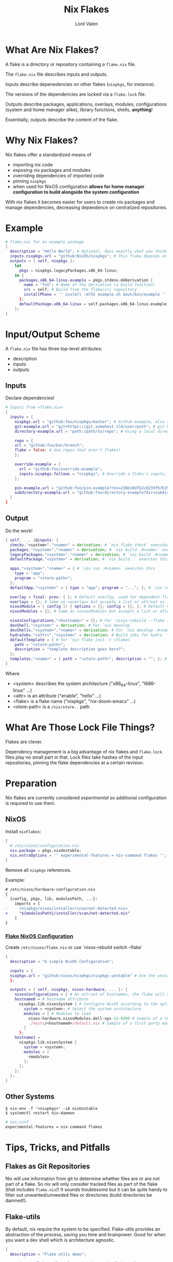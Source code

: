 :PROPERTIES:
:ID:       bd364db7-d331-450b-af9b-f0901ab9e82e
:END:
#+TITLE: Nix Flakes
#+AUTHOR: Lord Valen
* What Are Nix Flakes?
A flake is a directory or repository containing a =flake.nix= file.

The =flake.nix= file describes inputs and outputs.

Inputs describe depenedencies on other flakes (=nixpkgs=, for instance).

The versions of the dependencies are locked via a =flake.lock= file.

Outputs describe packages, applications, overlays, modules, configurations
(system and home manager alike), library functions, shells, *anything*!

Essentially, outputs describe the content of the flake.

* Why Nix Flakes?
Nix flakes offer a standardized means of
 + importing nix code
 + exposing nix packages and modules
 + overriding dependencies of imported code
 + pinning =nixpkgs=
 + when used for NixOS configuration *allows for home manager configuration to
   build alongside the system configuration*

With nix flakes it becomes easier for users to create nix packages and manage
dependencies, decreasing dependence on centralized repositories.

* Example
#+begin_src nix
# flake.nix for an example package
{
  description = "Hello World"; # Optional, does exactly what you think.
  inputs.nixpkgs.url = "github:NixOS/nixpkgs"; # This flake depends on =nixpkgs=
  outputs = { self, nixpkgs }:
    let
      pkgs = nixpkgs.legacyPackages.x86_64-linux;
    in {
      packages.x86_64-linux.example = pkgs.stdenv.mkDerivation {
        name = "foo"; # Name of the derivation (a build function)
        src = self; # Build from the flake/src repository
        installPhase = '' install -m755 example.sh $out/bin/example '' # Run a shell script that installs =example=
      };
      defaultPackage.x86_64-linux = self.packages.x86_64-linux.example;
    };
}
#+end_src

* Input/Output Scheme
A =flake.nix= file has three top-level attributes:
 + description
 + inputs
 + outputs

** Inputs
Declare dependencies!
#+begin_src nix
# Inputs from =flake.nix=
{
  inputs = {
    nixpkgs.url = "github:foo/nixpkgs/master"; # Github example, also supports gitlab:
    git-example.url = "git+https://git.somehost.tld/user/path"; # git URL
    directory-example.url = "path:/path/to/repo"; # Using a local directory

    repo = {
    url = "github:foo/bar/branch";
    flake = false; # Use repos that aren't flakes!
    };

    override-example = {
      url = "github:foo/override-example";
      inputs.nixpkgs.follows = "nixpkgs"; # Override a flake's inputs, good for using just one =nixpkgs= version
    };

    pin-example.url = "github:foo/pin-example?rev=238b18d7b2c8239f676358634bfb32693d3706f3"; # Pin inputs to a specific revision
    subdirectory-example.url = "github:foo/directory-example?dir=subdirectory-example"; # To use a subdirectory of a repo, pass dir=
  }
}
#+end_src

** Output
Do the work!
#+begin_src nix
{ self, ... }@inputs: {
  checks."<system>"."<name>" = derivation; # `nix flake check` executes this
  packages."<system>"."<name>" = derivation; # `nix build .#<name>` executes this
  legacyPackages."<system>"."<name>" = derivation; # `nix build .#<name>` also executes this. Used for =nixpkgs= packages
  defaultPackage."<system>" = derivation; # `nix build .` executes this

  apps."<system>"."<name>" = { # `nix run .#<name>` executes this
    type = "app";
    program = "<store-path>";
  };
  defaultApp."<system>" = { type = "app"; program = "..."; }; # `nix run . -- <args?>` executes this

  overlay = final: prev: { }; # Default overlay, used for dependent flakes
  overlays = {}; # Same as =overlay= but accepts a list or attrset as input
  nixosModule = { config }: { options = {}; config = {}; }; # Default module, used for dependent flakes
  nixosModules = {}; # Same as =nixosModule= but accepts a list or attrset as input

  nixosConfigurations."<hostname>" = {}; # For `nixos-rebuild --flake .#<hostname>`. Requires =nixosConfigurations."<hostname>".config.system.build.toplevel to be a derivation
  devShell."<system>" = derivation; # For `nix develop`
  devShells."<system>"."<name>" = derivation; # For `nix develop .#<name>`
  hydraJobs."<attr>"."<system>" = derivation; # Build jobs for hydra
  defaultTemplate = { # For `nix flake init -t <flake>`
    path = "<store-path>";
    description = "template description goes here?";
  };
  templates."<name>" = { path = "<store-path>"; description = ""; }; # For `nix flake init -t <flake>#<name>`
}
#+end_src
Where
+ <system> describes the system architecture ("x86_64-linux", "I686-linux" ...)
+ <attr> is an attribute ("enable", "hello" ...)
+ <flake> is a flake name ("nixpkgs", "nix-doom-emacs" ...)
+ <store-path> is a =/nix/store..= path

* What Are Those Lock File Things?
Flakes are clever.

Dependency management is a big advantage of nix flakes and =flake.lock= files
play no small part in that.  Lock files take hashes of the input repositories,
pinning the flake dependencies at a certain revision.

* Preparation
Nix flakes are currently considered /experimental/ so additional configuration is
required to use them.
** NixOS
Install =nixFlakes=:
#+begin_src nix
{
  # /etc/nixos/configuration.nix
  nix.package = pkgs.nixUnstable;
  nix.extraOptions = '' experimental-features = nix-command flakes '';
}
#+end_src

Remove all =nixpkgs= references.

Example:
#+begin_src diff
# /etc/nixos/hardware-configuration.nix
{
  {config, pkgs, lib, modulesPath, ...}:
    imports = [
-     <nixpkgs/nixos/installer/scan/not-detected.nix>
+     "${modulesPath}/installer/scan/not-detected.nix"
    ]
}
#+end_src

*** [[id:7d033154-4570-4f71-92b4-3e9228f193fd][Flake NixOS Configuration]]
Create =/etc/nixos/flake.nix= or use `nixos-rebuild switch --flake`
#+begin_src nix
{
  description = "A simple NixOS Configuration";

  inputs = {
  nixpkgs.url = "github:nixos/nixpkgs/nixpkgs-unstable" # Use the unstable branch of =nixpkgs=
  };

  outputs = { self, nixpkgs, nixos-hardware, ... }: {
    nixosConfigurations = { # An attrset of hostnames, the flake will select a configuration based on the system hostname
    hostname0 = # hostname attribute
      nixpkgs.lib.nixosSystem { # Configure NixOS according to the options set
        system = <system>; # Select the system architecture
        modules = [ # Modules to load
          nixos-hardware.nixosModules.dell-xps-13-9380 # Sample of a third party module
          ./hosts/<hostname0>/default.nix # Sample of a first party module, can be used to load modules recursively
        ]
      };
    hostname1 =
      nixpkgs.lib.nixosSystem {
        system = <system>;
        modules = [
          <modules>
        ];
      };
    };
  };
}
#+end_src

** Other Systems
#+begin_src shell
$ nix-env -f '<nixpkgs>' -iA nixUnstable
$ systemctl restart nix-daemon
#+end_src
#+begin_src nix
# nix.conf
experimental-features = nix-command flakes
#+end_src

* Tips, Tricks, and Pitfalls
** Flakes as Git Repositories

Nix will use information from git to determine whether files are or are not
part of a flake.  So nix will only consider tracked files as part of the flake
(that includes =flake.nix=)!  It sounds troublesome but it can be quite handy to
filter out unwanted/unneeded files or directories (build directories be
damned!).

** Flake-utils

By default, nix require the system to be specified.  Flake-utils provides an
abstraction of the process, saving you time and brainpower.  Good for when you
want a dev shell which is architecture agnostic.

#+begin_src nix
{
  description = "Flake utils demo";

      inputs.flake-utils.url = "github:numtide/flake-utils";

      outputs = { self, nixpkgs, flake-utils }:
        flake-utils.lib.simpleFlake {
          inherit self nixpkgs;
          name = "simple-flake";
          overlay = ./overlay.nix;
          shell = ./shell.nix;
        };
}
#+end_src

** Commands
| Command                               | Flake Attr                 | Effect                               |
|---------------------------------------+----------------------------+--------------------------------------|
| nix flake init                        | -                          | Creates a very basic flake in PWD    |
|---------------------------------------+----------------------------+--------------------------------------|
| nix flake info                        | description                | Lists flake metadata                 |
|---------------------------------------+----------------------------+--------------------------------------|
| nix flake update --recreate-lock-file | -                          | Updates =flake.lock=,                |
|                                       |                            | pinning latest dependency revisions  |
|---------------------------------------+----------------------------+--------------------------------------|
| nix flake show                        | packages.<system>.<attrib> | Lists packages provided by the flake |
|                                       | defaultPackage             |                                      |
|---------------------------------------+----------------------------+--------------------------------------|
| nix build .#<package>                 | packages.<system>.<attrib> | Build a package using the            |
| nix build .#                          | defaultPackage             | instructions in =flake.nix=          |
|---------------------------------------+----------------------------+--------------------------------------|
| nix develop                           | devShell.<system>          | Run a shell environment using        |
|                                       | defaultPackage.<system>    | the instructions in =flake.nix=      |
|---------------------------------------+----------------------------+--------------------------------------|
| nix run                               | defaultApp.<system>        | Run the package using the            |
|                                       | apps.<system>.<name>       | instructions in =flake.nix=          |

* Resources
+ https://jdisaacs.com/blog/nixos-config/
+ https://www.tweag.io/blog/2020-05-25-flakes/
